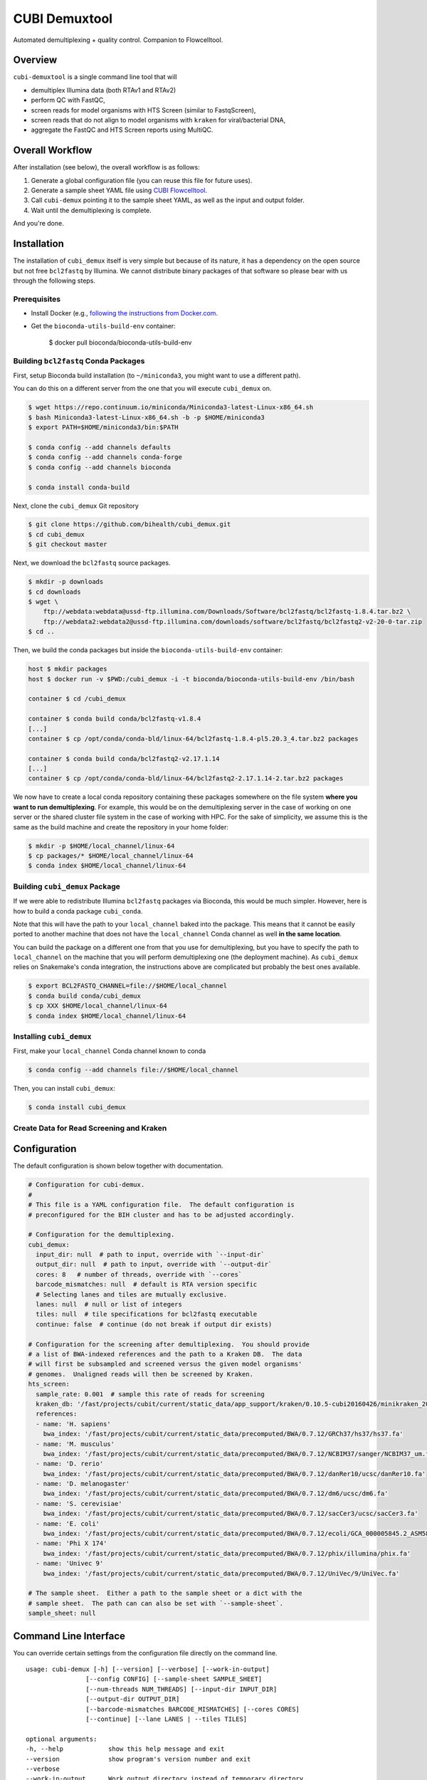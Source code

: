 ==============
CUBI Demuxtool
==============

Automated demultiplexing + quality control.
Companion to Flowcelltool.

--------
Overview
--------

``cubi-demuxtool`` is a single command line tool that will

- demultiplex Illumina data (both RTAv1 and RTAv2)
- perform QC with FastQC,
- screen reads for model organisms with HTS Screen (similar to FastqScreen),
- screen reads that do not align to model organisms with ``kraken`` for viral/bacterial DNA,
- aggregate the FastQC and HTS Screen reports using MultiQC.

----------------
Overall Workflow
----------------

After installation (see below), the overall workflow is as follows:

1. Generate a global configuration file (you can reuse this file for future uses).
2. Generate a sample sheet YAML file using `CUBI Flowcelltool <https://github.com/bihealth/flowcelltool>`_.
3. Call ``cubi-demux`` pointing it to the sample sheet YAML, as well as the input and output folder.
4. Wait until the demultiplexing is complete.

And you're done.

------------
Installation
------------

The installation of ``cubi_demux`` itself is very simple but because of its nature, it has a dependency on the open source but not free ``bcl2fastq`` by Illumina.
We cannot distribute binary packages of that software so please bear with us through the following steps.

Prerequisites
=============

- Install Docker (e.g., `following the instructions from Docker.com <https://docs.docker.com/install/>`_.
- Get the ``bioconda-utils-build-env`` container:

    .. code-block:: shell

    $ docker pull bioconda/bioconda-utils-build-env

Building ``bcl2fastq`` Conda Packages
=====================================

First, setup Bioconda build installation (to ``~/miniconda3``, you might want to use a different path).

You can do this on a different server from the one that you will execute ``cubi_demux`` on.

.. code-block:: shell

    $ wget https://repo.continuum.io/miniconda/Miniconda3-latest-Linux-x86_64.sh
    $ bash Miniconda3-latest-Linux-x86_64.sh -b -p $HOME/miniconda3
    $ export PATH=$HOME/miniconda3/bin:$PATH

    $ conda config --add channels defaults
    $ conda config --add channels conda-forge
    $ conda config --add channels bioconda

    $ conda install conda-build

Next, clone the ``cubi_demux`` Git repository

.. code-block:: shell

    $ git clone https://github.com/bihealth/cubi_demux.git
    $ cd cubi_demux
    $ git checkout master

Next, we download the ``bcl2fastq`` source packages.

.. code-block:: shell

    $ mkdir -p downloads
    $ cd downloads
    $ wget \
        ftp://webdata:webdata@ussd-ftp.illumina.com/Downloads/Software/bcl2fastq/bcl2fastq-1.8.4.tar.bz2 \
        ftp://webdata2:webdata2@ussd-ftp.illumina.com/downloads/software/bcl2fastq/bcl2fastq2-v2-20-0-tar.zip
    $ cd ..

Then, we build the conda packages but inside the ``bioconda-utils-build-env`` container:

.. code-block:: shell

    host $ mkdir packages
    host $ docker run -v $PWD:/cubi_demux -i -t bioconda/bioconda-utils-build-env /bin/bash

    container $ cd /cubi_demux

    container $ conda build conda/bcl2fastq-v1.8.4
    [...]
    container $ cp /opt/conda/conda-bld/linux-64/bcl2fastq-1.8.4-pl5.20.3_4.tar.bz2 packages

    container $ conda build conda/bcl2fastq2-v2.17.1.14
    [...]
    container $ cp /opt/conda/conda-bld/linux-64/bcl2fastq2-2.17.1.14-2.tar.bz2 packages

We now have to create a local conda repository containing these packages somewhere on the file system **where you want to run demultiplexing**.
For example, this would be on the demultiplexing server in the case of working on one server or the shared cluster file system in the case of working with HPC.
For the sake of simplicity, we assume this is the same as the build machine and create the repository in your home folder:

.. code-block:: shell

    $ mkdir -p $HOME/local_channel/linux-64
    $ cp packages/* $HOME/local_channel/linux-64
    $ conda index $HOME/local_channel/linux-64

Building ``cubi_demux`` Package
===============================

If we were able to redistribute Illumina ``bcl2fastq`` packages via Bioconda, this would be much simpler.
However, here is how to build a conda package ``cubi_conda``.

Note that this will have the path to your ``local_channel`` baked into the package.
This means that it cannot be easily ported to another machine that does not have the ``local_channel`` Conda channel as well **in the same location**.

You can build the package on a different one from that you use for demultiplexing, but you have to specify the path to ``local_channel`` on the machine that you will perform demultiplexing one (the deployment machine).
As ``cubi_demux`` relies on Snakemake's conda integration, the instructions above are complicated but probably the best ones available.

.. code-block::

    $ export BCL2FASTQ_CHANNEL=file://$HOME/local_channel
    $ conda build conda/cubi_demux
    $ cp XXX $HOME/local_channel/linux-64
    $ conda index $HOME/local_channel/linux-64

Installing ``cubi_demux``
=========================

First, make your ``local_channel`` Conda channel known to conda

.. code-block::

    $ conda config --add channels file://$HOME/local_channel

Then, you can install ``cubi_demux``:

.. code-block::

    $ conda install cubi_demux

Create Data for Read Screening and Kraken
=========================================

-------------
Configuration
-------------

The default configuration is shown below together with documentation.

.. code-block:: yaml

    # Configuration for cubi-demux.
    #
    # This file is a YAML configuration file.  The default configuration is
    # preconfigured for the BIH cluster and has to be adjusted accordingly.

    # Configuration for the demultiplexing.
    cubi_demux:
      input_dir: null  # path to input, override with `--input-dir`
      output_dir: null  # path to input, override with `--output-dir`
      cores: 8   # number of threads, override with `--cores`
      barcode_mismatches: null  # default is RTA version specific
      # Selecting lanes and tiles are mutually exclusive.
      lanes: null  # null or list of integers
      tiles: null  # tile specifications for bcl2fastq executable
      continue: false  # continue (do not break if output dir exists)

    # Configuration for the screening after demultiplexing.  You should provide
    # a list of BWA-indexed references and the path to a Kraken DB.  The data
    # will first be subsampled and screened versus the given model organisms'
    # genomes.  Unaligned reads will then be screened by Kraken.
    hts_screen:
      sample_rate: 0.001  # sample this rate of reads for screening
      kraken_db: '/fast/projects/cubit/current/static_data/app_support/kraken/0.10.5-cubi20160426/minikraken_20141208'
      references:
      - name: 'H. sapiens'
        bwa_index: '/fast/projects/cubit/current/static_data/precomputed/BWA/0.7.12/GRCh37/hs37/hs37.fa'
      - name: 'M. musculus'
        bwa_index: '/fast/projects/cubit/current/static_data/precomputed/BWA/0.7.12/NCBIM37/sanger/NCBIM37_um.fa'
      - name: 'D. rerio'
        bwa_index: '/fast/projects/cubit/current/static_data/precomputed/BWA/0.7.12/danRer10/ucsc/danRer10.fa'
      - name: 'D. melanogaster'
        bwa_index: '/fast/projects/cubit/current/static_data/precomputed/BWA/0.7.12/dm6/ucsc/dm6.fa'
      - name: 'S. cerevisiae'
        bwa_index: '/fast/projects/cubit/current/static_data/precomputed/BWA/0.7.12/sacCer3/ucsc/sacCer3.fa'
      - name: 'E. coli'
        bwa_index: '/fast/projects/cubit/current/static_data/precomputed/BWA/0.7.12/ecoli/GCA_000005845.2_ASM584v2/ecoli.fa'
      - name: 'Phi X 174'
        bwa_index: '/fast/projects/cubit/current/static_data/precomputed/BWA/0.7.12/phix/illumina/phix.fa'
      - name: 'Univec 9'
        bwa_index: '/fast/projects/cubit/current/static_data/precomputed/BWA/0.7.12/UniVec/9/UniVec.fa'

    # The sample sheet.  Either a path to the sample sheet or a dict with the
    # sample sheet.  The path can can also be set with `--sample-sheet`.
    sample_sheet: null

----------------------
Command Line Interface
----------------------

You can override certain settings from the configuration file directly on the command line.

::

    usage: cubi-demux [-h] [--version] [--verbose] [--work-in-output]
                    [--config CONFIG] [--sample-sheet SAMPLE_SHEET]
                    [--num-threads NUM_THREADS] [--input-dir INPUT_DIR]
                    [--output-dir OUTPUT_DIR]
                    [--barcode-mismatches BARCODE_MISMATCHES] [--cores CORES]
                    [--continue] [--lane LANES | --tiles TILES]

    optional arguments:
    -h, --help            show this help message and exit
    --version             show program's version number and exit
    --verbose
    --work-in-output      Work output directory instead of temporary directory.
    --config CONFIG       Path to configuration YAML file. Default: /fast/users/
                            mholtgr/Development/demuxtool/cubi_demux/config.yaml
    --sample-sheet SAMPLE_SHEET
                            Path to sample sheet YAML file, overrides setting in
                            config YAML.
    --num-threads NUM_THREADS
                            Number of threads to run with, overrides setting in
                            config YAML.
    --input-dir INPUT_DIR
                            Path to input sequencer output folder, overrides
                            setting in config YAML.
    --output-dir OUTPUT_DIR
                            Path to output folder, overrides setting in config
                            YAML.
    --barcode-mismatches BARCODE_MISMATCHES
                            Mismatches to allow in barcode, default is 0 for v1
                            and 1 for v2
    --cores CORES         Number of cores to use, overrides setting in config
                            YAML.
    --continue            Do not exit if output dir exists but continue.

    Lane/Tile Selection:
    --lane LANES          Select individual lanes for demultiplexing; default is
                            to use all for which the sample sheet provides
                            information; provide multiple times for selecting
                            multiple lanes.
    --tiles TILES         Select tile regex; provide multiple times for multiple
                            regexes; conflicts with --lane
